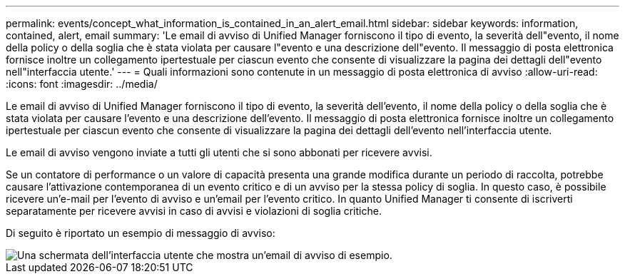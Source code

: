---
permalink: events/concept_what_information_is_contained_in_an_alert_email.html 
sidebar: sidebar 
keywords: information, contained, alert, email 
summary: 'Le email di avviso di Unified Manager forniscono il tipo di evento, la severità dell"evento, il nome della policy o della soglia che è stata violata per causare l"evento e una descrizione dell"evento. Il messaggio di posta elettronica fornisce inoltre un collegamento ipertestuale per ciascun evento che consente di visualizzare la pagina dei dettagli dell"evento nell"interfaccia utente.' 
---
= Quali informazioni sono contenute in un messaggio di posta elettronica di avviso
:allow-uri-read: 
:icons: font
:imagesdir: ../media/


[role="lead"]
Le email di avviso di Unified Manager forniscono il tipo di evento, la severità dell'evento, il nome della policy o della soglia che è stata violata per causare l'evento e una descrizione dell'evento. Il messaggio di posta elettronica fornisce inoltre un collegamento ipertestuale per ciascun evento che consente di visualizzare la pagina dei dettagli dell'evento nell'interfaccia utente.

Le email di avviso vengono inviate a tutti gli utenti che si sono abbonati per ricevere avvisi.

Se un contatore di performance o un valore di capacità presenta una grande modifica durante un periodo di raccolta, potrebbe causare l'attivazione contemporanea di un evento critico e di un avviso per la stessa policy di soglia. In questo caso, è possibile ricevere un'e-mail per l'evento di avviso e un'email per l'evento critico. In quanto Unified Manager ti consente di iscriverti separatamente per ricevere avvisi in caso di avvisi e violazioni di soglia critiche.

Di seguito è riportato un esempio di messaggio di avviso:

image::../media/um_email_alert.gif[Una schermata dell'interfaccia utente che mostra un'email di avviso di esempio.]
